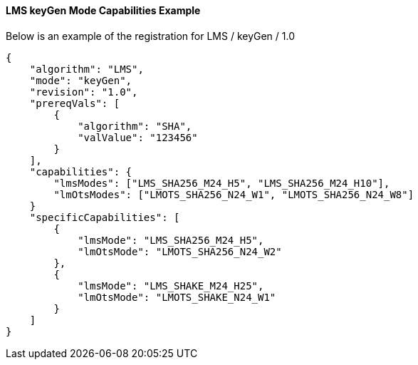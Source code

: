 
[[lms_keyGen_capabilities]]
==== LMS keyGen Mode Capabilities Example

Below is an example of the registration for LMS / keyGen / 1.0

[source, json]
----
{
    "algorithm": "LMS",
    "mode": "keyGen",
    "revision": "1.0",
    "prereqVals": [
        {
            "algorithm": "SHA",
            "valValue": "123456"
        }
    ],
    "capabilities": {
        "lmsModes": ["LMS_SHA256_M24_H5", "LMS_SHA256_M24_H10"],
        "lmOtsModes": ["LMOTS_SHA256_N24_W1", "LMOTS_SHA256_N24_W8"]
    }
    "specificCapabilities": [
        {
            "lmsMode": "LMS_SHA256_M24_H5",
            "lmOtsMode": "LMOTS_SHA256_N24_W2"
        },
        {
            "lmsMode": "LMS_SHAKE_M24_H25",
            "lmOtsMode": "LMOTS_SHAKE_N24_W1"
        }
    ]
}
----
